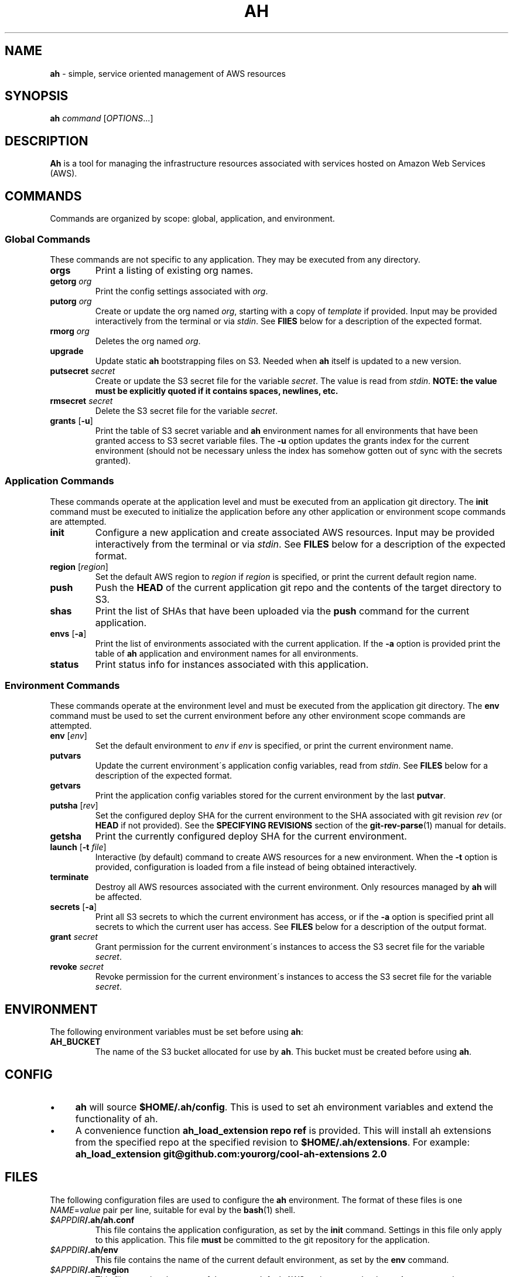 .\" generated with Ronn/v0.7.3
.\" http://github.com/rtomayko/ronn/tree/0.7.3
.
.TH "AH" "1" "2017-08-02" "" "AH MANUAL"
.
.SH "NAME"
\fBah\fR \- simple, service oriented management of AWS resources
.
.SH "SYNOPSIS"
\fBah\fR \fIcommand\fR [\fIOPTIONS\fR\.\.\.]
.
.SH "DESCRIPTION"
\fBAh\fR is a tool for managing the infrastructure resources associated with services hosted on Amazon Web Services (AWS)\.
.
.SH "COMMANDS"
Commands are organized by scope: global, application, and environment\.
.
.SS "Global Commands"
These commands are not specific to any application\. They may be executed from any directory\.
.
.TP
\fBorgs\fR
Print a listing of existing org names\.
.
.TP
\fBgetorg\fR \fIorg\fR
Print the config settings associated with \fIorg\fR\.
.
.TP
\fBputorg\fR \fIorg\fR
Create or update the org named \fIorg\fR, starting with a copy of \fItemplate\fR if provided\. Input may be provided interactively from the terminal or via \fIstdin\fR\. See \fBFIlES\fR below for a description of the expected format\.
.
.TP
\fBrmorg\fR \fIorg\fR
Deletes the org named \fIorg\fR\.
.
.TP
\fBupgrade\fR
Update static \fBah\fR bootstrapping files on S3\. Needed when \fBah\fR itself is updated to a new version\.
.
.TP
\fBputsecret\fR \fIsecret\fR
Create or update the S3 secret file for the variable \fIsecret\fR\. The value is read from \fIstdin\fR\. \fBNOTE: the value must be explicitly quoted if it contains spaces, newlines, etc\.\fR
.
.TP
\fBrmsecret\fR \fIsecret\fR
Delete the S3 secret file for the variable \fIsecret\fR\.
.
.TP
\fBgrants\fR [\fB\-u\fR]
Print the table of S3 secret variable and \fBah\fR environment names for all environments that have been granted access to S3 secret variable files\. The \fB\-u\fR option updates the grants index for the current environment (should not be necessary unless the index has somehow gotten out of sync with the secrets granted)\.
.
.SS "Application Commands"
These commands operate at the application level and must be executed from an application git directory\. The \fBinit\fR command must be executed to initialize the application before any other application or environment scope commands are attempted\.
.
.TP
\fBinit\fR
Configure a new application and create associated AWS resources\. Input may be provided interactively from the terminal or via \fIstdin\fR\. See \fBFILES\fR below for a description of the expected format\.
.
.TP
\fBregion\fR [\fIregion\fR]
Set the default AWS region to \fIregion\fR if \fIregion\fR is specified, or print the current default region name\.
.
.TP
\fBpush\fR
Push the \fBHEAD\fR of the current application git repo and the contents of the target directory to S3\.
.
.TP
\fBshas\fR
Print the list of SHAs that have been uploaded via the \fBpush\fR command for the current application\.
.
.TP
\fBenvs\fR [\fB\-a\fR]
Print the list of environments associated with the current application\. If the \fB\-a\fR option is provided print the table of \fBah\fR application and environment names for all environments\.
.
.TP
\fBstatus\fR
Print status info for instances associated with this application\.
.
.SS "Environment Commands"
These commands operate at the environment level and must be executed from the application git directory\. The \fBenv\fR command must be used to set the current environment before any other environment scope commands are attempted\.
.
.TP
\fBenv\fR [\fIenv\fR]
Set the default environment to \fIenv\fR if \fIenv\fR is specified, or print the current environment name\.
.
.TP
\fBputvars\fR
Update the current environment\'s application config variables, read from \fIstdin\fR\. See \fBFILES\fR below for a description of the expected format\.
.
.TP
\fBgetvars\fR
Print the application config variables stored for the current environment by the last \fBputvar\fR\.
.
.TP
\fBputsha\fR [\fIrev\fR]
Set the configured deploy SHA for the current environment to the SHA associated with git revision \fIrev\fR (or \fBHEAD\fR if not provided)\. See the \fBSPECIFYING REVISIONS\fR section of the \fBgit\-rev\-parse\fR(1) manual for details\.
.
.TP
\fBgetsha\fR
Print the currently configured deploy SHA for the current environment\.
.
.TP
\fBlaunch\fR [\fB\-t\fR \fIfile\fR]
Interactive (by default) command to create AWS resources for a new environment\. When the \fB\-t\fR option is provided, configuration is loaded from a file instead of being obtained interactively\.
.
.TP
\fBterminate\fR
Destroy all AWS resources associated with the current environment\. Only resources managed by \fBah\fR will be affected\.
.
.TP
\fBsecrets\fR [\fB\-a\fR]
Print all S3 secrets to which the current environment has access, or if the \fB\-a\fR option is specified print all secrets to which the current user has access\. See \fBFILES\fR below for a description of the output format\.
.
.TP
\fBgrant\fR \fIsecret\fR
Grant permission for the current environment\'s instances to access the S3 secret file for the variable \fIsecret\fR\.
.
.TP
\fBrevoke\fR \fIsecret\fR
Revoke permission for the current environment\'s instances to access the S3 secret file for the variable \fIsecret\fR\.
.
.SH "ENVIRONMENT"
The following environment variables must be set before using \fBah\fR:
.
.TP
\fBAH_BUCKET\fR
The name of the S3 bucket allocated for use by \fBah\fR\. This bucket must be created before using \fBah\fR\.
.
.SH "CONFIG"
.
.IP "\(bu" 4
\fBah\fR will source \fB$HOME/\.ah/config\fR\. This is used to set ah environment variables and extend the functionality of ah\.
.
.IP "\(bu" 4
A convenience function \fBah_load_extension repo ref\fR is provided\. This will install ah extensions from the specified repo at the specified revision to \fB$HOME/\.ah/extensions\fR\. For example: \fBah_load_extension git@github\.com:yourorg/cool\-ah\-extensions 2\.0\fR
.
.IP "" 0
.
.SH "FILES"
The following configuration files are used to configure the \fBah\fR environment\. The format of these files is one \fINAME\fR=\fIvalue\fR pair per line, suitable for eval by the \fBbash\fR(1) shell\.
.
.TP
\fI$APPDIR\fR\fB/\.ah/ah\.conf\fR
This file contains the application configuration, as set by the \fBinit\fR command\. Settings in this file only apply to this application\. This file \fBmust\fR be committed to the git repository for the application\.
.
.TP
\fI$APPDIR\fR\fB/\.ah/env\fR
This file contains the name of the current default environment, as set by the \fBenv\fR command\.
.
.TP
\fI$APPDIR\fR\fB/\.ah/region\fR
This file contains the name of the current default AWS region, as set by the \fBregion\fR command\.
.
.SH "COPYRIGHT"
Copyright \(co 2017 Adzerk \fB<engineering@adzerk\.com>\fR, distributed under the Eclipse Public License, version 1\.0\. This is free software: you are free to change and redistribute it\. There is NO WARRANTY, to the extent permitted by law\.
.
.SH "SEE ALSO"
\fBah\fR(8), \fBaws\fR(1), \fBgit\fR(1)
